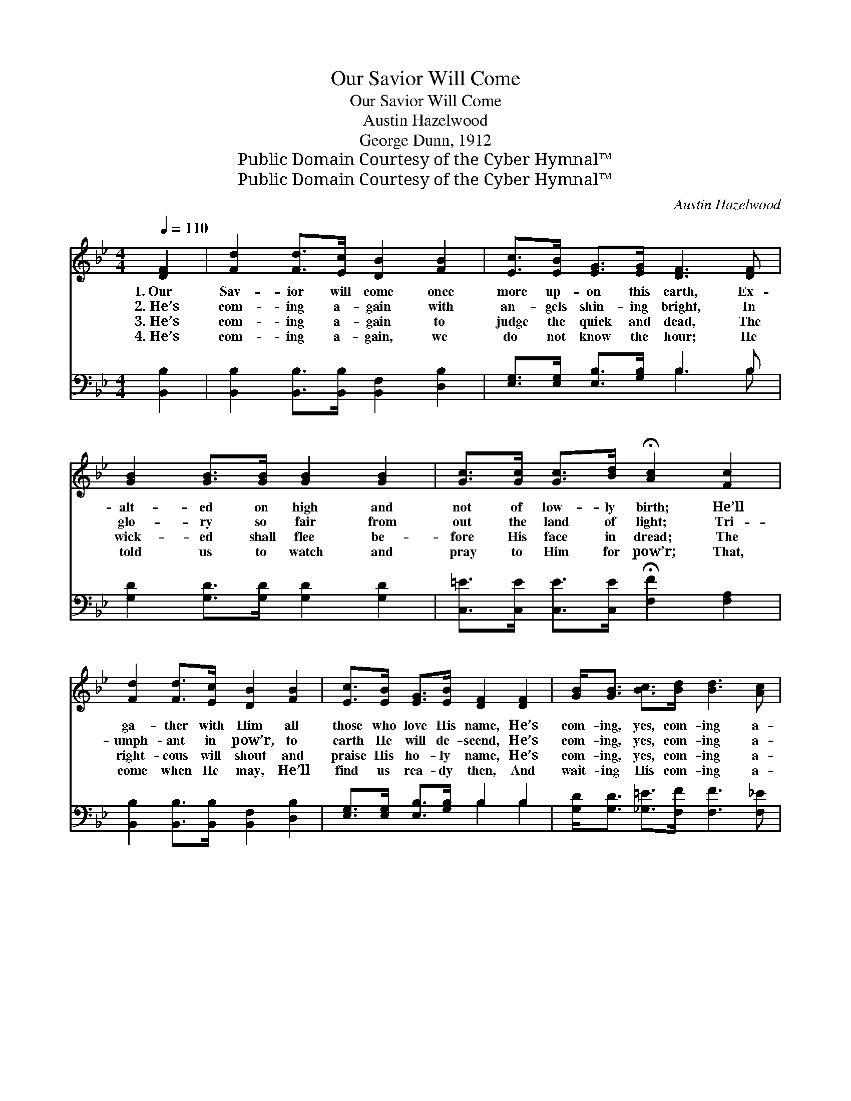 X:1
T:Our Savior Will Come
T:Our Savior Will Come
T:Austin Hazelwood
T:George Dunn, 1912
T:Public Domain Courtesy of the Cyber Hymnal™
T:Public Domain Courtesy of the Cyber Hymnal™
C:Austin Hazelwood
Z:Public Domain
Z:Courtesy of the Cyber Hymnal™
%%score ( 1 2 ) ( 3 4 )
L:1/8
Q:1/4=110
M:4/4
K:Bb
V:1 treble 
V:2 treble 
V:3 bass 
V:4 bass 
V:1
 [DF]2 | [Fd]2 [Fd]>[Ec] [DB]2 [FB]2 | [Ec]>[EB] [EG]>[EG] [DF]3 [DF] | %3
w: 1.~Our|Sav- ior will come once|more up- on this earth, Ex-|
w: 2.~He’s|com- ing a- gain with|an- gels shin- ing bright, In|
w: 3.~He’s|com- ing a- gain to|judge the quick and dead, The|
w: 4.~He’s|com- ing a- gain, we|do not know the hour; He|
 [GB]2 [GB]>[GB] [GB]2 [GB]2 | [Gc]>[Gc] [Gc]>[Bd] !fermata![Ac]2 [Fc]2 | %5
w: alt- ed on high and|not of low- ly birth; He’ll|
w: glo- ry so fair from|out the land of light; Tri-|
w: wick- ed shall flee be-|fore His face in dread; The|
w: told us to watch and|pray to Him for pow’r; That,|
 [Fd]2 [Fd]>[Ec] [DB]2 [FB]2 | [Ec]>[EB] [EG]>[EB] [DF]2 [DF]2 | [GB]<[GB] [Bc]>[Bd] [Bd]3 [Ac] | %8
w: ga- ther with Him all|those who love His name, He’s|com- ing, yes, com- ing a-|
w: umph- ant in pow’r, to|earth He will de- scend, He’s|com- ing, yes, com- ing a-|
w: right- eous will shout and|praise His ho- ly name, He’s|com- ing, yes, com- ing a-|
w: come when He may, He’ll|find us rea- dy then, And|wait- ing His com- ing a-|
 [FB]6 ||"^Refrain" [DF]2 | d4 [DB]2 [FB]2 | [GB]>[Gc] [GB]>[EG] [DF]2 [DF]2 | B4 [GB]2 [GB]2 | %13
w: gain.|||||
w: gain.|He’s|com- ing, I|have so oft- en heard, He’s|com- ing, ’tis|
w: gain.|||||
w: gain.|||||
 [Gc]>[Gc] [Gc]>[Bd] !fermata![Ac]2 [Ac]2 | d4 [FB]2 [FB]2 | [GB]>[Gc] [GB]>[EG] [DF]2 [DF]2 | %16
w: |||
w: writ- ten in His Word; He’s|com- ing, we’ll|sing the glad re- frain, He’s|
w: |||
w: |||
 [GB]<[GB] [Bc]>[Ad] [Ad]3 [Fc] | [FB]6 |] %18
w: ||
w: com- ing, yes, com- ing a-|gain.|
w: ||
w: ||
V:2
 x2 | x8 | x8 | x8 | x8 | x8 | x8 | x8 | x6 || x2 | (F2 F>F) x4 | x8 | (G2 G>G) x4 | x8 | %14
 (B2 B>B) x4 | x8 | x8 | x6 |] %18
V:3
 [B,,B,]2 | [B,,B,]2 [B,,B,]>[B,,B,] [B,,F,]2 [D,B,]2 | [E,G,]>[E,G,] [E,B,]>[G,B,] B,3 B, | %3
w: ~|~ ~ ~ ~ ~|~ ~ ~ ~ ~ ~|
 [G,D]2 [G,D]>[G,D] [G,D]2 [G,D]2 | [C,=E]>[C,E] [C,E]>[C,E] !fermata![F,F]2 [F,A,]2 | %5
w: ~ ~ ~ ~ ~|~ ~ ~ ~ ~ ~|
 [B,,B,]2 [B,,B,]>[B,,B,] [B,,F,]2 [D,B,]2 | [E,G,]>[E,G,] [E,B,]>[G,B,] B,2 B,2 | %7
w: ~ ~ ~ ~ ~|~ ~ ~ ~ ~ ~|
 [G,D]<[G,D] [_G,=E]>[F,F] [F,F]3 [F,_E] | [B,,D]6 || [B,,B,]2 | %10
w: ~ ~ ~ ~ ~ ~|~|He’s|
 [B,,B,]2 [B,,B,]>[B,,B,] [B,,F,]2 [D,B,]2 | [E,E]>[E,E] [E,E]>[E,B,] [B,,B,]2 B,2 | %12
w: com- ing a- gain, ~|~ ~ ~ ~ ~ He’s|
 [G,D]2 [G,D]>[G,D] [G,D]2 [G,D]2 | [C,=E]>[C,E] [C,E]>[C,E] !fermata![F,F]2 [F,F]2 | %14
w: com- ing a- gain, ~|~ ~ ~ ~ ~ ~|
 [B,F]2 [B,F]>[B,F] [B,D]2 [B,D]2 | [E,E]>[E,E] [E,E]>[E,B,] [B,,B,]2 B,2 | %16
w: com- ing a- gain. *||
 [G,D]<[G,D] [_G,=E]>[F,F] [F,F]3 [F,_E] | [B,,D]6 |] %18
w: ||
V:4
 x2 | x8 | x4 B,3 B, | x8 | x8 | x8 | x4 B,2 B,2 | x8 | x6 || x2 | x8 | x6 B,2 | x8 | x8 | x8 | %15
 x6 B,2 | x8 | x6 |] %18

